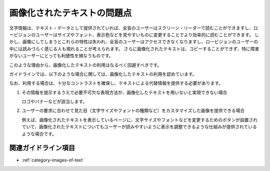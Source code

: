 .. _exp-iot-usage:

############################
画像化されたテキストの問題点
############################

文字情報は、テキスト・データとして提供されていれば、全盲のユーザーはスクリーン・リーダーで読むことができますし、ロービジョンのユーザーはサイズやフォント、表示色などを見やすいものに変更することでより効率的に読むことができます。
しかし、画像にしてしまうとこれらの特性は失われ、全盲のユーザーはアクセスできなくなりますし、ロービジョンのユーザーの中には読みづらく感じる人も現れることが考えられます。
さらに画像化されたテキストは、コピーすることができず、特に障害がないユーザーにとっても利便性を損なうものです。

このような理由から、画像化したテキストの利用はなるべく回避すべきです。

ガイドラインでは、以下のような場合に関しては、画像化したテキストの利用を認めています。

なお、利用する場合は、十分なコントラストを確保し、テキストによる代替情報を提供する必要があります。

1. その情報を提示するうえで必要不可欠な表現方法が、画像化したテキストを用いないと実現できない場合

   ロゴやバナーなどが該当します。

2. ユーザーの要求に合わせて見た目（文字サイズやフォントの種類など）をカスタマイズした画像を提供できる場合

   例えば、画像化されたテキストを表示しているページに、文字サイズやフォントなどを変更するためのボタンが設置されていて、画像化されたテキストについてもユーザーが読みやすいように表示を調整できるような仕組みが提供されているような場合です。


********************
関連ガイドライン項目
********************

*  :ref:`category-images-of-text`
